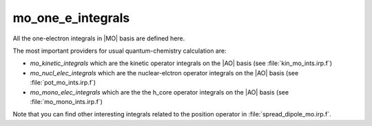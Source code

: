 ==================
mo_one_e_integrals
==================

All the one-electron integrals in |MO| basis are defined here.

The most important providers for usual quantum-chemistry calculation are:  

* `mo_kinetic_integrals` which are the kinetic operator integrals on the |AO| basis (see :file:`kin_mo_ints.irp.f`)
* `mo_nucl_elec_integrals` which are the nuclear-elctron operator integrals on the |AO| basis (see :file:`pot_mo_ints.irp.f`)
* `mo_mono_elec_integrals` which are the the h_core operator integrals on the |AO| basis (see :file:`mo_mono_ints.irp.f`)

Note that you can find other interesting integrals related to the position operator in :file:`spread_dipole_mo.irp.f`. 
